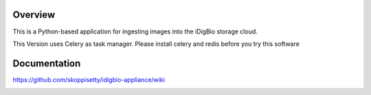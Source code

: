 Overview
========
This is a Python-based application for ingesting images into the iDigBio storage cloud.

This Version uses Celery as task  manager. Please install celery and redis before you try this software


Documentation
=============
https://github.com/skoppisetty/idigbio-appliance/wiki

.. image:: https://www.idigbio.org/sites/all/themes/idigbio_org/logo.png
